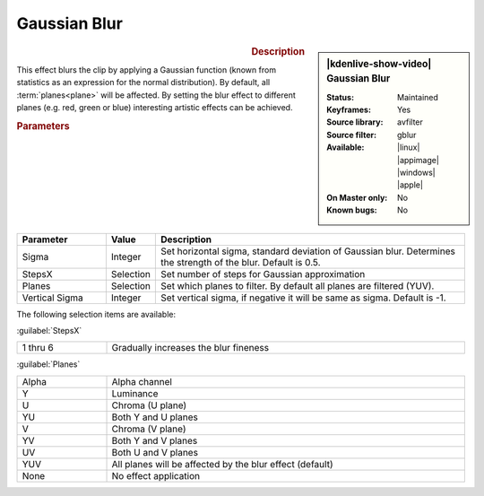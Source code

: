 .. meta::

   :description: Kdenlive Video Effects - Gaussian Blur (gblur)
   :keywords: KDE, Kdenlive, video editor, help, learn, easy, effects, filter, video effects, blur and sharpen, gaussian blur, gblur

   :authors: - Bernd Jordan (https://discuss.kde.org/u/berndmj)

   :license: Creative Commons License SA 4.0



Gaussian Blur
=============

.. .. versionadded:: 24.02 keyframeable

.. figure:: /images/effects_and_compositions/kdenlive2402_effects-gaussian_blur.webp
   :width: 365px
   :figwidth: 365px
   :align: left
   :alt: kdenlive2402_effects-gaussian_blur

.. sidebar:: |kdenlive-show-video| Gaussian Blur

   :**Status**:
      Maintained
   :**Keyframes**:
      Yes
   :**Source library**:
      avfilter
   :**Source filter**:
      gblur
   :**Available**:
      |linux| |appimage| |windows| |apple|
   :**On Master only**:
      No
   :**Known bugs**:
      No

.. rst-class:: clear-both


.. rubric:: Description

This effect blurs the clip by applying a Gaussian function (known from statistics as an expression for the normal distribution). By default, all :term:`planes<plane>` will be affected. By setting the blur effect to different planes (e.g. red, green or blue) interesting artistic effects can be achieved.


.. rubric:: Parameters

.. list-table::
   :header-rows: 1
   :width: 100%
   :widths: 20 10 70
   :class: table-wrap

   * - Parameter
     - Value
     - Description
   * - Sigma
     - Integer
     - Set horizontal sigma, standard deviation of Gaussian blur. Determines the strength of the blur. Default is 0.5.
   * - StepsX 
     - Selection
     - Set number of steps for Gaussian approximation
   * - Planes
     - Selection
     - Set which planes to filter. By default all planes are filtered (YUV).
   * - Vertical Sigma
     - Integer
     - Set vertical sigma, if negative it will be same as sigma. Default is -1.

The following selection items are available:

:guilabel:`StepsX`

.. list-table::
   :width: 100%
   :widths: 20 80
   :class: table-simple

   * - 1 thru 6
     - Gradually increases the blur fineness

:guilabel:`Planes`

.. list-table::
   :width: 100%
   :widths: 20 80
   :class: table-simple

   * - Alpha
     - Alpha channel
   * - Y
     - Luminance
   * - U
     - Chroma (U plane)
   * - YU
     - Both Y and U planes
   * - V
     - Chroma (V plane)
   * - YV
     - Both Y and V planes
   * - UV
     - Both U and V planes
   * - YUV
     - All planes will be affected by the blur effect (default)
   * - None
     - No effect application
